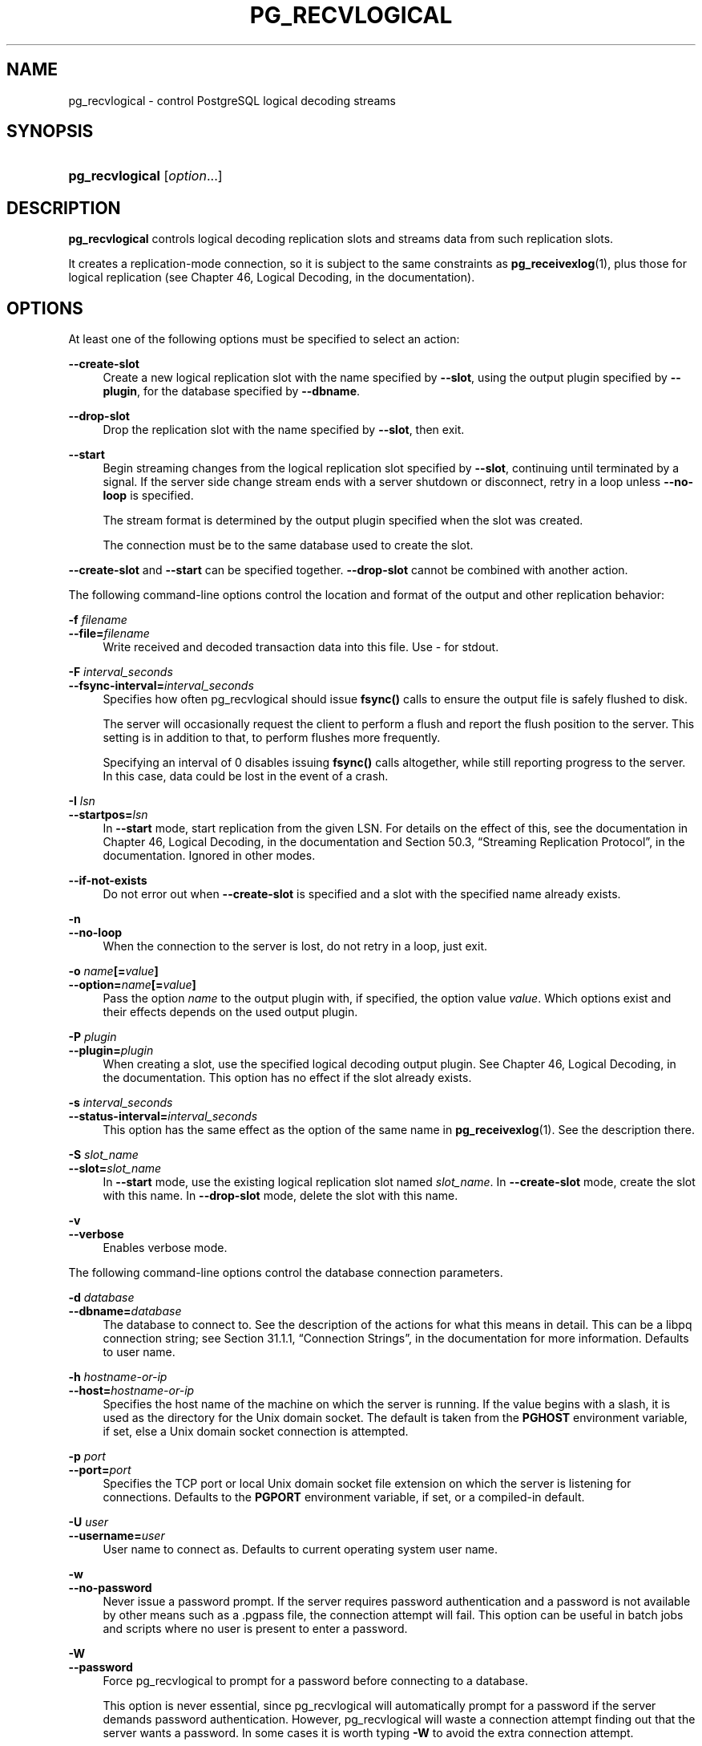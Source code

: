 '\" t
.\"     Title: pg_recvlogical
.\"    Author: The PostgreSQL Global Development Group
.\" Generator: DocBook XSL Stylesheets v1.78.1 <http://docbook.sf.net/>
.\"      Date: 2016
.\"    Manual: PostgreSQL 9.5.4 Documentation
.\"    Source: PostgreSQL 9.5.4
.\"  Language: English
.\"
.TH "PG_RECVLOGICAL" "1" "2016" "PostgreSQL 9.5.4" "PostgreSQL 9.5.4 Documentation"
.\" -----------------------------------------------------------------
.\" * Define some portability stuff
.\" -----------------------------------------------------------------
.\" ~~~~~~~~~~~~~~~~~~~~~~~~~~~~~~~~~~~~~~~~~~~~~~~~~~~~~~~~~~~~~~~~~
.\" http://bugs.debian.org/507673
.\" http://lists.gnu.org/archive/html/groff/2009-02/msg00013.html
.\" ~~~~~~~~~~~~~~~~~~~~~~~~~~~~~~~~~~~~~~~~~~~~~~~~~~~~~~~~~~~~~~~~~
.ie \n(.g .ds Aq \(aq
.el       .ds Aq '
.\" -----------------------------------------------------------------
.\" * set default formatting
.\" -----------------------------------------------------------------
.\" disable hyphenation
.nh
.\" disable justification (adjust text to left margin only)
.ad l
.\" -----------------------------------------------------------------
.\" * MAIN CONTENT STARTS HERE *
.\" -----------------------------------------------------------------
.SH "NAME"
pg_recvlogical \- control PostgreSQL logical decoding streams
.SH "SYNOPSIS"
.HP \w'\fBpg_recvlogical\fR\ 'u
\fBpg_recvlogical\fR [\fIoption\fR...]
.SH "DESCRIPTION"
.PP
\fBpg_recvlogical\fR
controls logical decoding replication slots and streams data from such replication slots\&.
.PP
It creates a replication\-mode connection, so it is subject to the same constraints as
\fBpg_receivexlog\fR(1), plus those for logical replication (see
Chapter 46, Logical Decoding, in the documentation)\&.
.SH "OPTIONS"
.PP
At least one of the following options must be specified to select an action:
.PP
\fB\-\-create\-slot\fR
.RS 4
Create a new logical replication slot with the name specified by
\fB\-\-slot\fR, using the output plugin specified by
\fB\-\-plugin\fR, for the database specified by
\fB\-\-dbname\fR\&.
.RE
.PP
\fB\-\-drop\-slot\fR
.RS 4
Drop the replication slot with the name specified by
\fB\-\-slot\fR, then exit\&.
.RE
.PP
\fB\-\-start\fR
.RS 4
Begin streaming changes from the logical replication slot specified by
\fB\-\-slot\fR, continuing until terminated by a signal\&. If the server side change stream ends with a server shutdown or disconnect, retry in a loop unless
\fB\-\-no\-loop\fR
is specified\&.
.sp
The stream format is determined by the output plugin specified when the slot was created\&.
.sp
The connection must be to the same database used to create the slot\&.
.RE
.PP
\fB\-\-create\-slot\fR
and
\fB\-\-start\fR
can be specified together\&.
\fB\-\-drop\-slot\fR
cannot be combined with another action\&.
.PP
The following command\-line options control the location and format of the output and other replication behavior:
.PP
\fB\-f \fR\fB\fIfilename\fR\fR
.br
\fB\-\-file=\fR\fB\fIfilename\fR\fR
.RS 4
Write received and decoded transaction data into this file\&. Use
\-
for
stdout\&.
.RE
.PP
\fB\-F \fR\fB\fIinterval_seconds\fR\fR
.br
\fB\-\-fsync\-interval=\fR\fB\fIinterval_seconds\fR\fR
.RS 4
Specifies how often
pg_recvlogical
should issue
\fBfsync()\fR
calls to ensure the output file is safely flushed to disk\&.
.sp
The server will occasionally request the client to perform a flush and report the flush position to the server\&. This setting is in addition to that, to perform flushes more frequently\&.
.sp
Specifying an interval of
0
disables issuing
\fBfsync()\fR
calls altogether, while still reporting progress to the server\&. In this case, data could be lost in the event of a crash\&.
.RE
.PP
\fB\-I \fR\fB\fIlsn\fR\fR
.br
\fB\-\-startpos=\fR\fB\fIlsn\fR\fR
.RS 4
In
\fB\-\-start\fR
mode, start replication from the given LSN\&. For details on the effect of this, see the documentation in
Chapter 46, Logical Decoding, in the documentation
and
Section 50.3, \(lqStreaming Replication Protocol\(rq, in the documentation\&. Ignored in other modes\&.
.RE
.PP
\fB\-\-if\-not\-exists\fR
.RS 4
Do not error out when
\fB\-\-create\-slot\fR
is specified and a slot with the specified name already exists\&.
.RE
.PP
\fB\-n\fR
.br
\fB\-\-no\-loop\fR
.RS 4
When the connection to the server is lost, do not retry in a loop, just exit\&.
.RE
.PP
\fB\-o \fR\fB\fIname\fR\fR\fB[=\fR\fB\fIvalue\fR\fR\fB]\fR
.br
\fB\-\-option=\fR\fB\fIname\fR\fR\fB[=\fR\fB\fIvalue\fR\fR\fB]\fR
.RS 4
Pass the option
\fIname\fR
to the output plugin with, if specified, the option value
\fIvalue\fR\&. Which options exist and their effects depends on the used output plugin\&.
.RE
.PP
\fB\-P \fR\fB\fIplugin\fR\fR
.br
\fB\-\-plugin=\fR\fB\fIplugin\fR\fR
.RS 4
When creating a slot, use the specified logical decoding output plugin\&. See
Chapter 46, Logical Decoding, in the documentation\&. This option has no effect if the slot already exists\&.
.RE
.PP
\fB\-s \fR\fB\fIinterval_seconds\fR\fR
.br
\fB\-\-status\-interval=\fR\fB\fIinterval_seconds\fR\fR
.RS 4
This option has the same effect as the option of the same name in
\fBpg_receivexlog\fR(1)\&. See the description there\&.
.RE
.PP
\fB\-S \fR\fB\fIslot_name\fR\fR
.br
\fB\-\-slot=\fR\fB\fIslot_name\fR\fR
.RS 4
In
\fB\-\-start\fR
mode, use the existing logical replication slot named
\fIslot_name\fR\&. In
\fB\-\-create\-slot\fR
mode, create the slot with this name\&. In
\fB\-\-drop\-slot\fR
mode, delete the slot with this name\&.
.RE
.PP
\fB\-v\fR
.br
\fB\-\-verbose\fR
.RS 4
Enables verbose mode\&.
.RE
.PP
The following command\-line options control the database connection parameters\&.
.PP
\fB\-d \fR\fB\fIdatabase\fR\fR
.br
\fB\-\-dbname=\fR\fB\fIdatabase\fR\fR
.RS 4
The database to connect to\&. See the description of the actions for what this means in detail\&. This can be a
libpq
connection string; see
Section 31.1.1, \(lqConnection Strings\(rq, in the documentation
for more information\&. Defaults to user name\&.
.RE
.PP
\fB\-h \fR\fB\fIhostname\-or\-ip\fR\fR
.br
\fB\-\-host=\fR\fB\fIhostname\-or\-ip\fR\fR
.RS 4
Specifies the host name of the machine on which the server is running\&. If the value begins with a slash, it is used as the directory for the Unix domain socket\&. The default is taken from the
\fBPGHOST\fR
environment variable, if set, else a Unix domain socket connection is attempted\&.
.RE
.PP
\fB\-p \fR\fB\fIport\fR\fR
.br
\fB\-\-port=\fR\fB\fIport\fR\fR
.RS 4
Specifies the TCP port or local Unix domain socket file extension on which the server is listening for connections\&. Defaults to the
\fBPGPORT\fR
environment variable, if set, or a compiled\-in default\&.
.RE
.PP
\fB\-U \fR\fB\fIuser\fR\fR
.br
\fB\-\-username=\fR\fB\fIuser\fR\fR
.RS 4
User name to connect as\&. Defaults to current operating system user name\&.
.RE
.PP
\fB\-w\fR
.br
\fB\-\-no\-password\fR
.RS 4
Never issue a password prompt\&. If the server requires password authentication and a password is not available by other means such as a
\&.pgpass
file, the connection attempt will fail\&. This option can be useful in batch jobs and scripts where no user is present to enter a password\&.
.RE
.PP
\fB\-W\fR
.br
\fB\-\-password\fR
.RS 4
Force
pg_recvlogical
to prompt for a password before connecting to a database\&.
.sp
This option is never essential, since
pg_recvlogical
will automatically prompt for a password if the server demands password authentication\&. However,
pg_recvlogical
will waste a connection attempt finding out that the server wants a password\&. In some cases it is worth typing
\fB\-W\fR
to avoid the extra connection attempt\&.
.RE
.PP
The following additional options are available:
.PP
\fB\-V\fR
.br
\fB\-\-version\fR
.RS 4
Print the
pg_recvlogical
version and exit\&.
.RE
.PP
\fB\-?\fR
.br
\fB\-\-help\fR
.RS 4
Show help about
pg_recvlogical
command line arguments, and exit\&.
.RE
.SH "ENVIRONMENT"
.PP
This utility, like most other
PostgreSQL
utilities, uses the environment variables supported by
libpq
(see
Section 31.14, \(lqEnvironment Variables\(rq, in the documentation)\&.
.SH "EXAMPLES"
.PP
See
Section 46.1, \(lqLogical Decoding Examples\(rq, in the documentation
for an example\&.
.SH "SEE ALSO"
\fBpg_receivexlog\fR(1)

